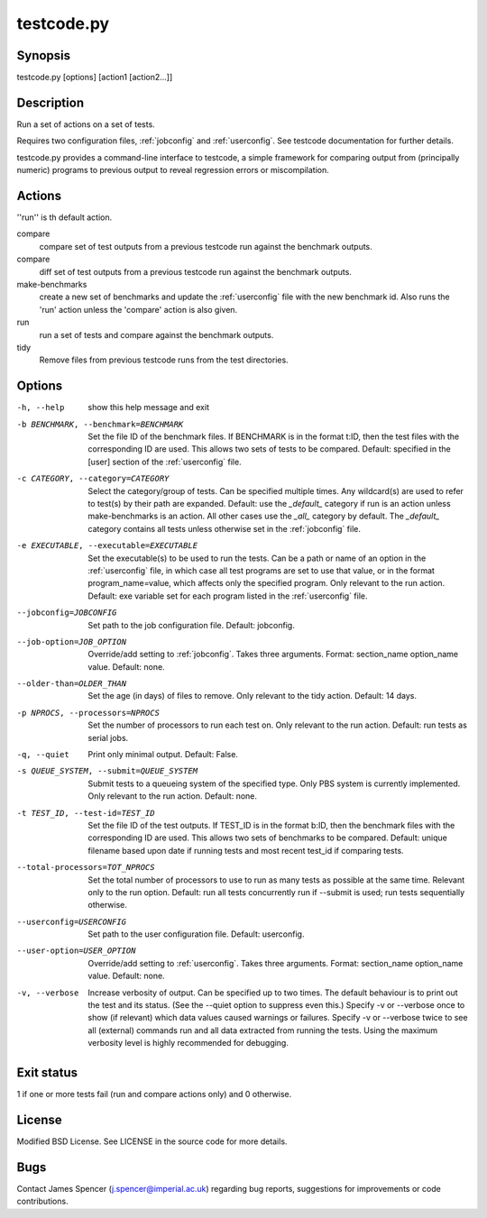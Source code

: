 .. _testcode.py:

testcode.py
===========

.. only:: html

    testcode.py - a command-line interface to testcode.

Synopsis
--------

testcode.py [options] [action1 [action2...]]

Description
-----------

Run a set of actions on a set of tests.

Requires two configuration files, :ref:`jobconfig` and :ref:`userconfig`.  See
testcode documentation for further details.

testcode.py provides a command-line interface to testcode, a simple framework
for comparing output from (principally numeric) programs to previous output to
reveal regression errors or miscompilation.

Actions
-------

''run'' is th default action.

compare
    compare set of test outputs from a previous testcode run against the
    benchmark outputs.
compare
    diff set of test outputs from a previous testcode run against the benchmark
    outputs.
make-benchmarks
    create a new set of benchmarks and update the :ref:`userconfig` file with
    the new benchmark id.  Also runs the 'run' action unless the 'compare'
    action is also given.
run
    run a set of tests and compare against the benchmark outputs.
tidy
    Remove files from previous testcode runs from the test directories.

Options
-------

-h, --help
    show this help message and exit
-b BENCHMARK, --benchmark=BENCHMARK
    Set the file ID of the benchmark files.  If BENCHMARK is in the format
    t:ID, then the test files with the corresponding ID are used.  This
    allows two sets of tests to be compared.  Default: specified in the [user]
    section of the :ref:`userconfig` file.
-c CATEGORY, --category=CATEGORY
    Select the category/group of tests.  Can be specified multiple times.
    Any wildcard(s) are used to refer to test(s) by their path are expanded.
    Default: use the `_default_` category if run is an action unless
    make-benchmarks is an action.  All other cases use the `_all_` category by
    default.  The `_default_` category contains all  tests unless otherwise set
    in the :ref:`jobconfig` file.
-e EXECUTABLE, --executable=EXECUTABLE
    Set the executable(s) to be used to run the tests.  Can be  a path or name
    of an option in the :ref:`userconfig` file, in which case all test programs are
    set to use that value, or in the format program_name=value, which affects
    only the specified program.  Only relevant to the run action.  Default: exe
    variable set for each program listed in the :ref:`userconfig` file.
--jobconfig=JOBCONFIG
    Set path to the job configuration file.  Default: jobconfig.
--job-option=JOB_OPTION
    Override/add setting to :ref:`jobconfig`.  Takes three arguments.  Format:
    section_name option_name value.  Default: none.
--older-than=OLDER_THAN
    Set the age (in days) of files to remove.  Only relevant to the tidy
    action.  Default: 14 days.
-p NPROCS, --processors=NPROCS
    Set the number of processors to run each test on.  Only relevant to the run
    action.  Default: run tests as serial jobs.
-q, --quiet
    Print only minimal output.  Default: False.
-s QUEUE_SYSTEM, --submit=QUEUE_SYSTEM
    Submit tests to a queueing system of the specified type.  Only PBS system
    is currently implemented.  Only relevant to the run action.  Default: none.
-t TEST_ID, --test-id=TEST_ID
    Set the file ID of the test outputs.  If TEST_ID is in the format b:ID, then
    the benchmark files with the corresponding ID are used.  This allows two
    sets of benchmarks to be compared.  Default: unique filename based upon
    date if running tests and most recent test_id if comparing tests.
--total-processors=TOT_NPROCS
    Set the total number of processors to use to run as many tests as possible
    at the same time.  Relevant only to the run option.  Default: run all tests
    concurrently run if --submit is used; run tests sequentially otherwise.
--userconfig=USERCONFIG
    Set path to the user configuration file.  Default: userconfig.
--user-option=USER_OPTION
    Override/add setting to :ref:`userconfig`.  Takes three arguments.  Format:
    section_name option_name value.  Default: none.
-v, --verbose
    Increase verbosity of output.  Can be specified up to two times.
    The default behaviour is to print out the test and its status.  (See the
    --quiet option to suppress even this.)  Specify -v or --verbose once to
    show (if relevant) which data values caused warnings or failures.
    Specify -v or --verbose twice to see all (external) commands run and all
    data extracted from running the tests.  Using the maximum verbosity level
    is highly recommended for debugging.

Exit status
-----------

1 if one or more tests fail (run and compare actions only) and 0 otherwise.

License
-------

Modified BSD License.  See LICENSE in the source code for more details.

Bugs
----

Contact James Spencer (j.spencer@imperial.ac.uk) regarding bug reports,
suggestions for improvements or code contributions.
